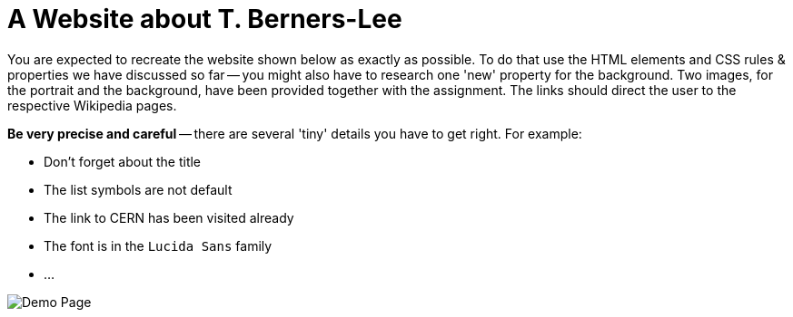 :nofooter:
:icons: font
:data-uri: aria

= A Website about T. Berners-Lee

You are expected to recreate the website shown below as exactly as possible.
To do that use the HTML elements and CSS rules & properties we have discussed so far -- you might also have to research one 'new' property for the background.
Two images, for the portrait and the background, have been provided together with the assignment.
The links should direct the user to the respective Wikipedia pages.

**Be very precise and careful** -- there are several 'tiny' details you have to get right.
For example:

* Don't forget about the title
* The list symbols are not default
* The link to CERN has been visited already
* The font is in the `Lucida Sans` family
* ...

image::pics/sample_page.png[Demo Page]